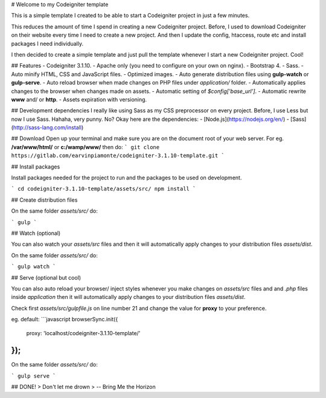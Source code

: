 # Welcome to my Codeigniter template

This is a simple template I created to be able to start a Codeigniter project in just a few minutes.

This reduces the amount of time I spend in creating a new Codeigniter project. Before, I used to download Codeigniter on their website every time I need to create a new project. And then I update the config, htaccess, route etc and install packages I need individually.

I then decided to create a simple template and just pull the template whenever I start a new Codeigniter project. Cool!

## Features
- Codeigniter 3.1.10.
- Apache only (you need to configure on your own on nginx).
- Bootstrap 4.
- Sass.
- Auto minify HTML, CSS and JavaScript files.
- Optimized images.
- Auto generate distribution files using **gulp-watch** or **gulp-serve**.
- Auto reload browser when made changes on PHP files under `application/` folder.
- Automatically applies changes to the browser when changes made on assets.
- Automatic setting of `$config['base_url']`.
- Automatic rewrite **www** and/ or **http**.
- Assets expiration with versioning.

## Development dependencies
I really like using Sass as my CSS preprocessor on every project. Before, I use Less but now I use Sass. Hahaha, very punny. No? Okay here are the dependencies:
- [Node.js](https://nodejs.org/en/)
- [Sass](http://sass-lang.com/install)

## Download
Open up your terminal and make sure you are on the document root of your web server. For eg. **/var/www/html/** or **c:/wamp/www/** then do:
```
git clone https://gitlab.com/earvinpiamonte/codeigniter-3.1.10-template.git
```

## Install packages

Install packages needed for the project to run and the packages to be used on development.

```
cd codeigniter-3.1.10-template/assets/src/
npm install
```

## Create distribution files

On the same folder `assets/src/` do:

```
gulp
```

## Watch (optional)

You can also watch your `assets/src` files and then it will automatically apply changes to your distribution files `assets/dist`.

On the same folder `assets/src/` do:

```
gulp watch
```

## Serve (optional but cool)

You can also auto reload your browser/ inject styles whenever you make changes on  `assets/src` files and and *.php* files inside `application` then it will automatically apply changes to your distribution files `assets/dist`.

Check first `assets/src/gulpfile.js` on line number 21 and change the value for **proxy** to your preference.

eg. default:
```javascript
browserSync.init({
        proxy: 'localhost/codeigniter-3.1.10-template/'
});
```

On the same folder `assets/src/` do:

```
gulp serve
```

## DONE!
> Don't let me drown
> -- Bring Me the Horizon
